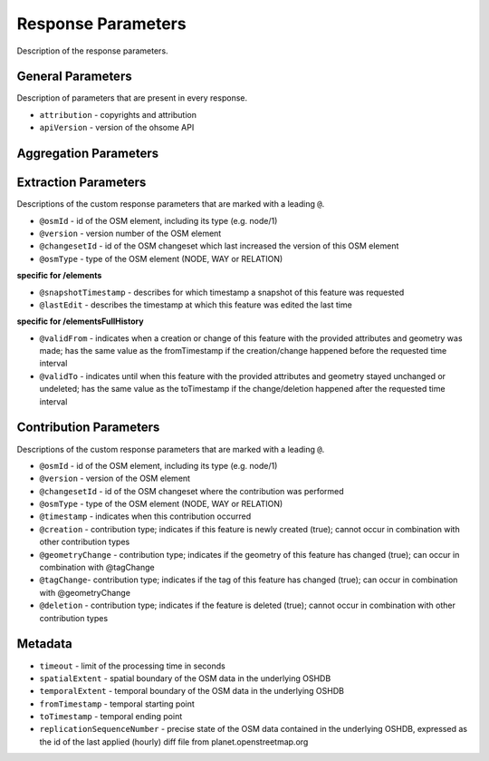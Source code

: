 Response Parameters
===================

Description of the response parameters.

General Parameters
------------------

Description of parameters that are present in every response.

* ``attribution`` - copyrights and attribution
* ``apiVersion`` - version of the ohsome API

Aggregation Parameters
----------------------

Extraction Parameters
---------------------

Descriptions of the custom response parameters that are marked with a leading ``@``.

* ``@osmId`` - id of the OSM element, including its type (e.g. node/1)
* ``@version`` - version number of the OSM element
* ``@changesetId`` - id of the OSM changeset which last increased the version of this OSM element
* ``@osmType`` - type of the OSM element (NODE, WAY or RELATION)

**specific for /elements**

* ``@snapshotTimestamp`` - describes for which timestamp a snapshot of this feature was requested
* ``@lastEdit`` - describes the timestamp at which this feature was edited the last time

**specific for /elementsFullHistory**

* ``@validFrom`` - indicates when a creation or change of this feature with the provided attributes and geometry was made; has the same value as the fromTimestamp if the creation/change happened before the requested time interval
* ``@validTo`` - indicates until when this feature with the provided attributes and geometry stayed unchanged or undeleted; has the same value as the toTimestamp if the change/deletion happened after the requested time interval

Contribution Parameters
-----------------------

Descriptions of the custom response parameters that are marked with a leading ``@``.

* ``@osmId`` - id of the OSM element, including its type (e.g. node/1)
* ``@version`` - version of the OSM element
* ``@changesetId`` - id of the OSM changeset where the contribution was performed
* ``@osmType`` - type of the OSM element (NODE, WAY or RELATION)
* ``@timestamp`` - indicates when this contribution occurred
* ``@creation``	- contribution type; indicates if this feature is newly created (true); cannot occur in combination with other contribution types
* ``@geometryChange`` - contribution type; indicates if the geometry of this feature has changed (true); can occur in combination with @tagChange
* ``@tagChange``- contribution type; indicates if the tag of this feature has changed (true); can occur in combination with @geometryChange
* ``@deletion`` - contribution type; indicates if the feature is deleted (true); cannot occur in combination with other contribution types

Metadata
--------

* ``timeout`` - limit of the processing time in seconds
* ``spatialExtent`` - spatial boundary of the OSM data in the underlying OSHDB
* ``temporalExtent`` - temporal boundary of the OSM data in the underlying OSHDB
* ``fromTimestamp`` - temporal starting point
* ``toTimestamp`` - temporal ending point
* ``replicationSequenceNumber`` - precise state of the OSM data contained in the underlying OSHDB, expressed as the id of the last applied (hourly) diff file from planet.openstreetmap.org
